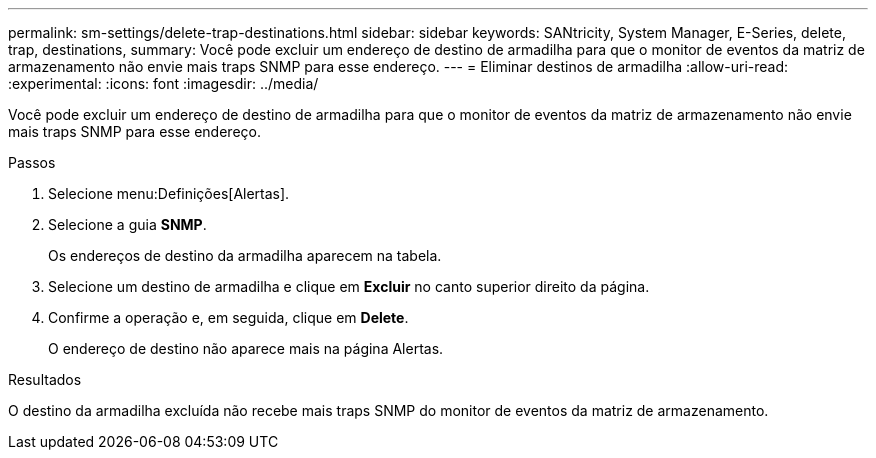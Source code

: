 ---
permalink: sm-settings/delete-trap-destinations.html 
sidebar: sidebar 
keywords: SANtricity, System Manager, E-Series, delete, trap, destinations, 
summary: Você pode excluir um endereço de destino de armadilha para que o monitor de eventos da matriz de armazenamento não envie mais traps SNMP para esse endereço. 
---
= Eliminar destinos de armadilha
:allow-uri-read: 
:experimental: 
:icons: font
:imagesdir: ../media/


[role="lead"]
Você pode excluir um endereço de destino de armadilha para que o monitor de eventos da matriz de armazenamento não envie mais traps SNMP para esse endereço.

.Passos
. Selecione menu:Definições[Alertas].
. Selecione a guia *SNMP*.
+
Os endereços de destino da armadilha aparecem na tabela.

. Selecione um destino de armadilha e clique em *Excluir* no canto superior direito da página.
. Confirme a operação e, em seguida, clique em *Delete*.
+
O endereço de destino não aparece mais na página Alertas.



.Resultados
O destino da armadilha excluída não recebe mais traps SNMP do monitor de eventos da matriz de armazenamento.
